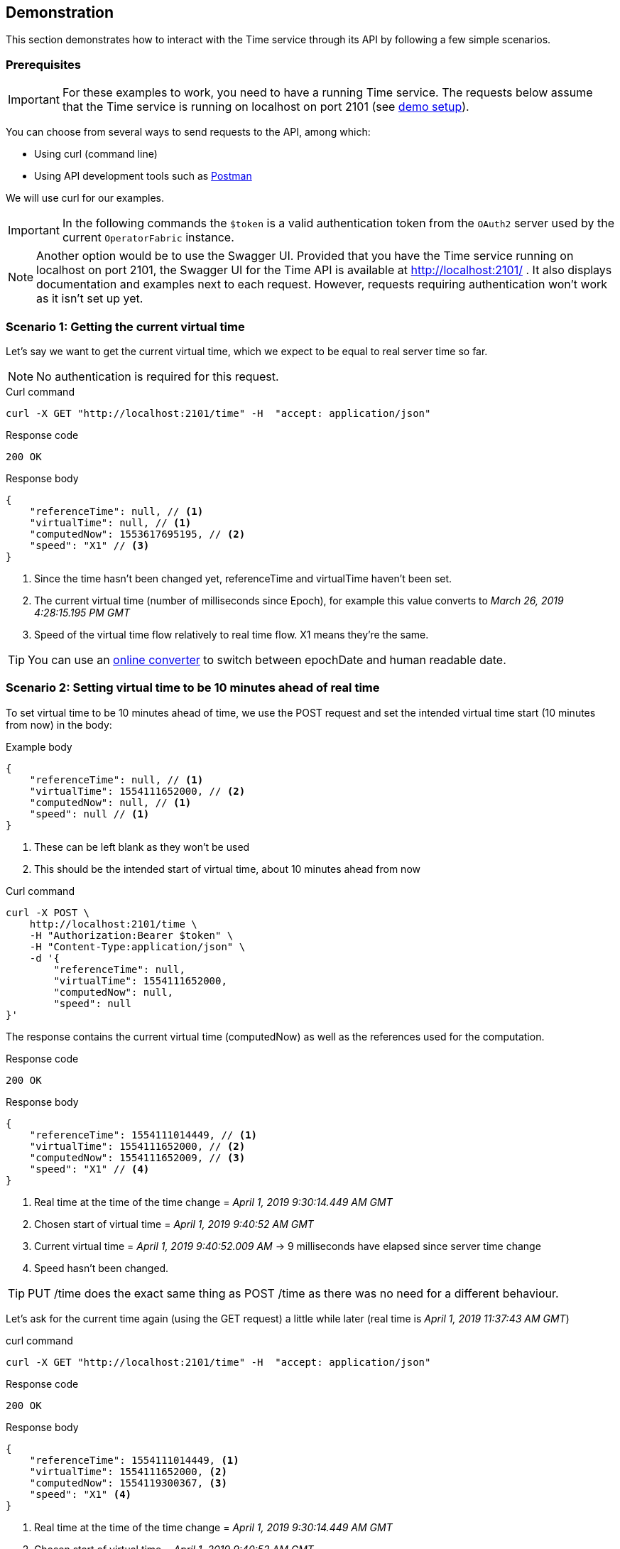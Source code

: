 // Copyright (c) 2018, RTE (http://www.rte-france.com)
//
// This Source Code Form is subject to the terms of the Mozilla Public
// License, v. 2.0. If a copy of the MPL was not distributed with this
// file, You can obtain one at http://mozilla.org/MPL/2.0/.

== Demonstration

This section demonstrates how to interact with the Time service through its API by following a few simple scenarios.

=== Prerequisites

IMPORTANT: For these examples to work, you need to have a running Time service.
The requests below assume that the Time service is running on localhost on port 2101 (see link:https://github.com/opfab/operatorfabric-core/blob/master/README.md[demo setup]).

You can choose from several ways to send requests to the API, among which:

* Using curl (command line)
* Using API development tools such as link:https://www.getpostman.com/[Postman]

We will use curl for our examples.

IMPORTANT: In the following commands the `$token` is a valid authentication token from the `OAuth2` server used by the current `OperatorFabric` instance.

//TODO Add detail or link explaining how to get token

NOTE: Another option would be to use the Swagger UI. Provided that you have the Time service running on localhost on port 2101,
the Swagger UI for the Time API is available at http://localhost:2101/ . It also displays documentation and examples next to each request.
However, requests requiring authentication won't work as it isn't set up yet.

=== Scenario 1: Getting the current virtual time

Let's say we want to get the current virtual time, which we expect to be equal
to real server time so far.

NOTE: No authentication is required for this request.

.Curl command
----
curl -X GET "http://localhost:2101/time" -H  "accept: application/json"
----

.Response code
----
200 OK
----

.Response body
[source,JSON]
----
{
    "referenceTime": null, // <1>
    "virtualTime": null, // <1>
    "computedNow": 1553617695195, // <2>
    "speed": "X1" // <3>
}
----
<1> Since the time hasn't been changed yet, referenceTime and virtualTime haven't been set.
<2> The current virtual time (number of milliseconds since Epoch), for example this value converts to _March 26, 2019 4:28:15.195 PM GMT_
<3> Speed of the virtual time flow relatively to real time flow. X1 means they're the same.

TIP: You can use an link:https://www.epochconverter.com/[online converter] to switch between epochDate and human readable date.

=== Scenario 2: Setting virtual time to be 10 minutes ahead of real time

To set virtual time to be 10 minutes ahead of time, we use the POST request and set the intended virtual time start (10 minutes from now) in the body:

.Example body
[source,JSON]
----
{
    "referenceTime": null, // <1>
    "virtualTime": 1554111652000, // <2>
    "computedNow": null, // <1>
    "speed": null // <1>
}
----
<1> These can be left blank as they won't be used
<2> This should be the intended start of virtual time, about 10 minutes ahead from now

.Curl command
----
curl -X POST \
    http://localhost:2101/time \
    -H "Authorization:Bearer $token" \
    -H "Content-Type:application/json" \
    -d '{
        "referenceTime": null,
        "virtualTime": 1554111652000,
        "computedNow": null,
        "speed": null
}'
----

The response contains the current virtual time (computedNow) as well as the references used for the computation.

.Response code
----
200 OK
----

.Response body
[source,JSON]
----
{
    "referenceTime": 1554111014449, // <1>
    "virtualTime": 1554111652000, // <2>
    "computedNow": 1554111652009, // <3>
    "speed": "X1" // <4>
}
----
<1> Real time at the time of the time change = _April 1, 2019 9:30:14.449 AM GMT_
<2> Chosen start of virtual time = _April 1, 2019 9:40:52 AM GMT_
<3> Current virtual time = _April 1, 2019 9:40:52.009 AM_ -> 9 milliseconds have elapsed since server time change
<4> Speed hasn't been changed.

TIP: PUT /time does the exact same thing as POST /time as there was no need for a different behaviour.

Let's ask for the current time again (using the GET request) a little while later (real time is _April 1, 2019 11:37:43 AM GMT_)

.curl command
----
curl -X GET "http://localhost:2101/time" -H  "accept: application/json"
----

.Response code
----
200 OK
----

.Response body
[source,JSON]
----
{
    "referenceTime": 1554111014449, <1>
    "virtualTime": 1554111652000, <2>
    "computedNow": 1554119300367, <3>
    "speed": "X1" <4>
}
----
<1> Real time at the time of the time change = _April 1, 2019 9:30:14.449 AM GMT_
<2> Chosen start of virtual time = _April 1, 2019 9:40:52 AM GMT_
<3> Current virtual time = _April 1, 2019 11:48:20.367_ -> virtual time is about 10 minutes ahead from real time as expected
<4> Speed hasn't been changed.

IMPORTANT: Notice how referenceTime, virtualTime and speed haven't changed from the response to the POST request to set the virtual time. They will only change the next time is set or reset.


//TODO Finish API call examples: change speed, reset
//TODO Sort out authentication through Swagger UI or adapt instructions to use Postman to get token